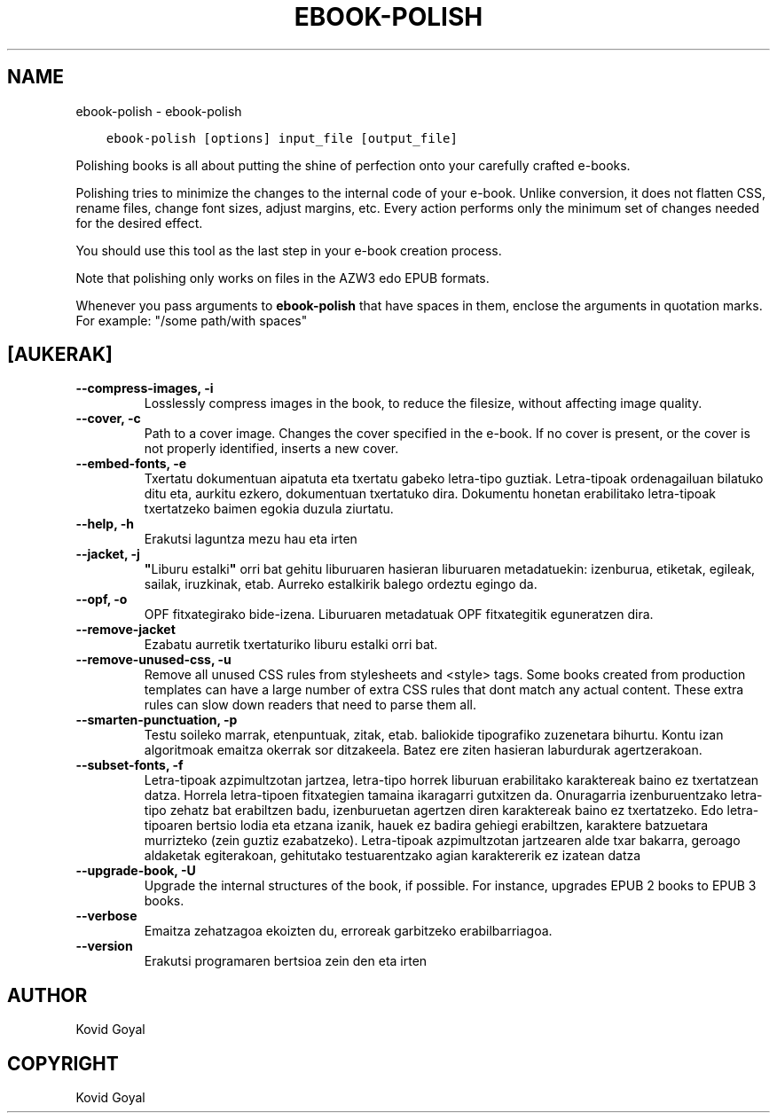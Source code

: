 .\" Man page generated from reStructuredText.
.
.TH "EBOOK-POLISH" "1" "abendua 07, 2018" "3.35.0" "calibre"
.SH NAME
ebook-polish \- ebook-polish
.
.nr rst2man-indent-level 0
.
.de1 rstReportMargin
\\$1 \\n[an-margin]
level \\n[rst2man-indent-level]
level margin: \\n[rst2man-indent\\n[rst2man-indent-level]]
-
\\n[rst2man-indent0]
\\n[rst2man-indent1]
\\n[rst2man-indent2]
..
.de1 INDENT
.\" .rstReportMargin pre:
. RS \\$1
. nr rst2man-indent\\n[rst2man-indent-level] \\n[an-margin]
. nr rst2man-indent-level +1
.\" .rstReportMargin post:
..
.de UNINDENT
. RE
.\" indent \\n[an-margin]
.\" old: \\n[rst2man-indent\\n[rst2man-indent-level]]
.nr rst2man-indent-level -1
.\" new: \\n[rst2man-indent\\n[rst2man-indent-level]]
.in \\n[rst2man-indent\\n[rst2man-indent-level]]u
..
.INDENT 0.0
.INDENT 3.5
.sp
.nf
.ft C
ebook\-polish [options] input_file [output_file]
.ft P
.fi
.UNINDENT
.UNINDENT
.sp
Polishing books is all about putting the shine of perfection onto
your carefully crafted e\-books.
.sp
Polishing tries to minimize the changes to the internal code of your e\-book.
Unlike conversion, it does not flatten CSS, rename files, change font
sizes, adjust margins, etc. Every action performs only the minimum set of
changes needed for the desired effect.
.sp
You should use this tool as the last step in your e\-book creation process.
.sp
Note that polishing only works on files in the AZW3 edo EPUB formats.
.sp
Whenever you pass arguments to \fBebook\-polish\fP that have spaces in them, enclose the arguments in quotation marks. For example: "/some path/with spaces"
.SH [AUKERAK]
.INDENT 0.0
.TP
.B \-\-compress\-images, \-i
Losslessly compress images in the book, to reduce the filesize, without affecting image quality.
.UNINDENT
.INDENT 0.0
.TP
.B \-\-cover, \-c
Path to a cover image. Changes the cover specified in the e\-book. If no cover is present, or the cover is not properly identified, inserts a new cover.
.UNINDENT
.INDENT 0.0
.TP
.B \-\-embed\-fonts, \-e
Txertatu dokumentuan aipatuta eta txertatu gabeko letra\-tipo guztiak. Letra\-tipoak ordenagailuan bilatuko ditu eta, aurkitu ezkero, dokumentuan txertatuko dira. Dokumentu honetan erabilitako letra\-tipoak txertatzeko baimen egokia duzula ziurtatu.
.UNINDENT
.INDENT 0.0
.TP
.B \-\-help, \-h
Erakutsi laguntza mezu hau eta irten
.UNINDENT
.INDENT 0.0
.TP
.B \-\-jacket, \-j
\fB"\fPLiburu estalki\fB"\fP orri bat gehitu liburuaren hasieran liburuaren metadatuekin: izenburua, etiketak, egileak, sailak, iruzkinak, etab. Aurreko estalkirik balego ordeztu egingo da.
.UNINDENT
.INDENT 0.0
.TP
.B \-\-opf, \-o
OPF fitxategirako bide\-izena. Liburuaren metadatuak OPF fitxategitik eguneratzen dira.
.UNINDENT
.INDENT 0.0
.TP
.B \-\-remove\-jacket
Ezabatu aurretik txertaturiko liburu estalki orri bat.
.UNINDENT
.INDENT 0.0
.TP
.B \-\-remove\-unused\-css, \-u
Remove all unused CSS rules from stylesheets and <style> tags. Some books created from production templates can have a large number of extra CSS rules that dont match any actual content. These extra rules can slow down readers that need to parse them all.
.UNINDENT
.INDENT 0.0
.TP
.B \-\-smarten\-punctuation, \-p
Testu soileko marrak, etenpuntuak, zitak, etab.  baliokide tipografiko zuzenetara bihurtu. Kontu izan algoritmoak emaitza okerrak sor ditzakeela. Batez ere ziten hasieran laburdurak agertzerakoan.
.UNINDENT
.INDENT 0.0
.TP
.B \-\-subset\-fonts, \-f
Letra\-tipoak azpimultzotan jartzea, letra\-tipo horrek liburuan erabilitako karaktereak baino ez txertatzean datza. Horrela letra\-tipoen fitxategien tamaina ikaragarri gutxitzen da. Onuragarria izenburuentzako letra\-tipo zehatz bat erabiltzen badu, izenburuetan agertzen diren karaktereak baino ez txertatzeko. Edo letra\-tipoaren  bertsio lodia eta etzana izanik, hauek ez badira gehiegi  erabiltzen, karaktere batzuetara murrizteko  (zein guztiz ezabatzeko). Letra\-tipoak azpimultzotan jartzearen alde txar bakarra,  geroago aldaketak egiterakoan, gehitutako testuarentzako  agian karaktererik ez izatean datza
.UNINDENT
.INDENT 0.0
.TP
.B \-\-upgrade\-book, \-U
Upgrade the internal structures of the book, if possible. For instance, upgrades EPUB 2 books to EPUB 3 books.
.UNINDENT
.INDENT 0.0
.TP
.B \-\-verbose
Emaitza zehatzagoa ekoizten du, erroreak garbitzeko erabilbarriagoa.
.UNINDENT
.INDENT 0.0
.TP
.B \-\-version
Erakutsi programaren bertsioa zein den eta irten
.UNINDENT
.SH AUTHOR
Kovid Goyal
.SH COPYRIGHT
Kovid Goyal
.\" Generated by docutils manpage writer.
.
